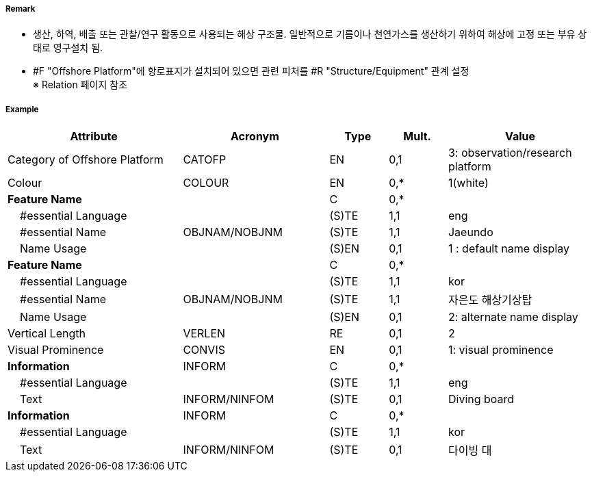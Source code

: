 // tag::OffshorePlatform[]
===== Remark

- 생산, 하역, 배출 또는 관찰/연구 활동으로 사용되는 해상 구조물. 일반적으로 기름이나 천연가스를 생산하기 위하여 해상에 고정 또는 부유 상태로 영구설치 됨.
- #F "Offshore Platform"에 항로표지가 설치되어 있으면 관련 피처를 #R "Structure/Equipment" 관계 설정 +
   ※ Relation 페이지 참조

===== Example
[cols="30,25,10,10,25", options="header"]
|===
|Attribute |Acronym |Type |Mult. |Value

|Category of Offshore Platform|CATOFP|EN|0,1|3: observation/research platform 
|Colour|COLOUR|EN|0,*| 1(white)
|**Feature Name**||C|0,*| 
|    #essential Language||(S)TE|1,1| eng 
|    #essential Name|OBJNAM/NOBJNM|(S)TE|1,1| Jaeundo
|    Name Usage||(S)EN|0,1| 1 : default name display 
|**Feature Name**||C|0,*| 
|    #essential Language||(S)TE|1,1| kor 
|    #essential Name|OBJNAM/NOBJNM|(S)TE|1,1| 자은도 해상기상탑 
|    Name Usage||(S)EN|0,1| 2: alternate name display 
|Vertical Length|VERLEN|RE|0,1| 2 
|Visual Prominence|CONVIS|EN|0,1| 1: visual prominence 
|**Information**|INFORM|C|0,*| 
|    #essential Language||(S)TE|1,1|eng 
|    Text|INFORM/NINFOM|(S)TE|0,1| Diving board 
|**Information**|INFORM|C|0,*| 
|    #essential Language||(S)TE|1,1| kor
|    Text|INFORM/NINFOM|(S)TE|0,1| 다이빙 대
|===

// end::OffshorePlatform[]
